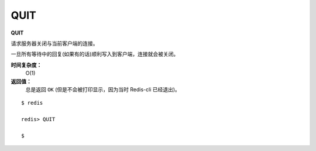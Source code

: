 .. _quit:

QUIT
======

**QUIT**

请求服务器关闭与当前客户端的连接。

一旦所有等待中的回复(如果有的话)顺利写入到客户端，连接就会被关闭。

**时间复杂度：**
    O(1)

**返回值：**
    总是返回 ``OK`` (但是不会被打印显示，因为当时 Redis-cli 已经退出)。

::
    
    $ redis

    redis> QUIT

    $
